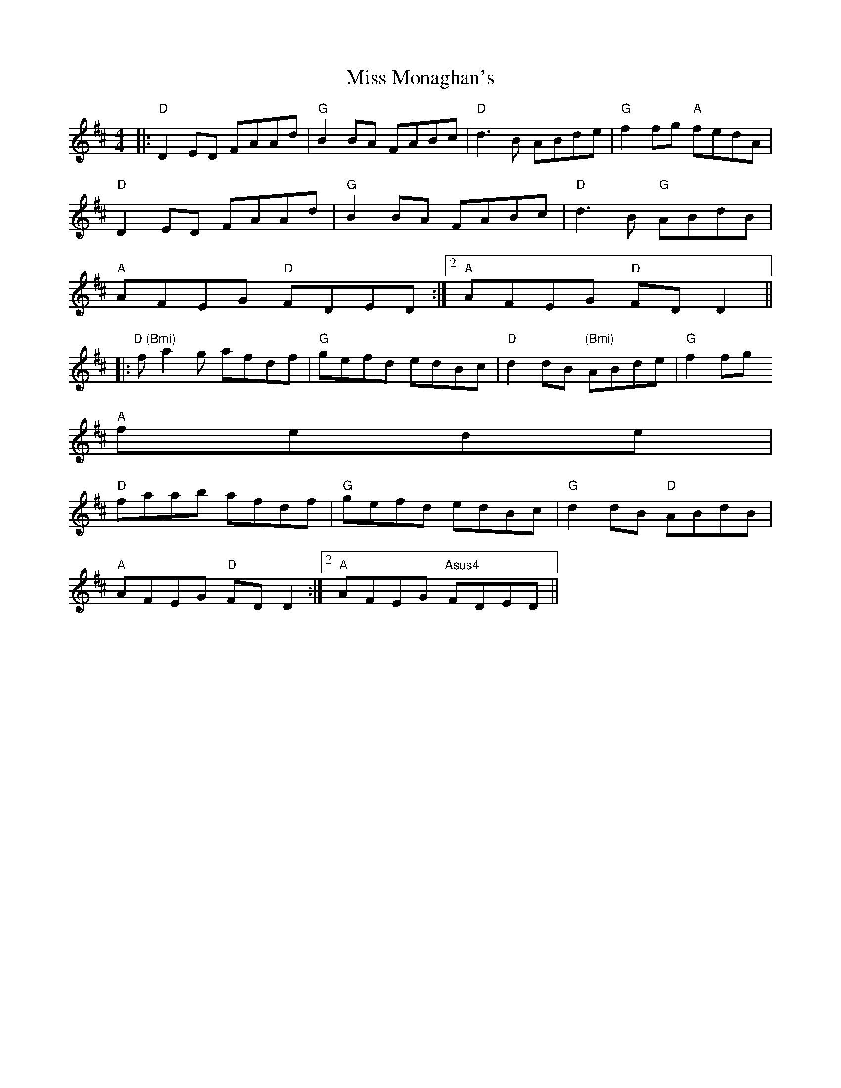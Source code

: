 X:142
T:Miss Monaghan's
M:4/4
L:1/8
R:Reel
K:D
|: "D"D2ED FAAd | "G"B2BA FABc | "D"d3B ABde | "G"f2fg "A"fedA |
"D"D2ED FAAd | "G"B2BA FABc | "D"d3B "G"ABdB |
1 "A"AFEG "D"FDED :|2 "A"AFEG "D"FDD2||
|: "D (Bmi)"fa2g afdf | "G"gefd edBc | "D"d2dB "(Bmi)"ABde | "G"f2fg "A"
fede |
"D"faab afdf | "G"gefd edBc | "G"d2dB "D"ABdB |
1 "A"AFEG "D"FDD2 :|2 "A"AFEG "Asus4"FDED||

